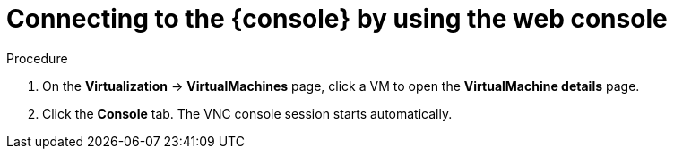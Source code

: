 // Module included in the following assemblies:
//
// * virt/virtual_machines/virt-accessing-vm-consoles.adoc

ifeval::["{context}" == "vnc-console"]
:vnc-console:
:console: VNC console
:console-menu: VNC console
endif::[]
ifeval::["{context}" == "serial-console"]
:serial-console:
:console: serial console
:console-menu: Serial console
endif::[]
ifeval::["{context}" == "desktop-viewer"]
:desktop-viewer:
:console: desktop viewer
:console-menu: Desktop viewer
endif::[]

:_mod-docs-content-type: PROCEDURE
[id="virt-connecting-to-vm-console-web_{context}"]
= Connecting to the {console} by using the web console

ifdef::vnc-console,serial-console[]
You can connect to the {console} of a virtual machine (VM) by using the {product-title} web console.
endif::[]
ifdef::desktop-viewer[]
You can connect to the {console} of a Windows virtual machine (VM) by using the {product-title} web console.
endif::[]

ifdef::vnc-console[]
[NOTE]
====
If you connect to a Windows VM with a vGPU assigned as a mediated device, you can switch between the default display and the vGPU display.
====
endif::[]

ifdef::desktop-viewer[]
.Prerequisites

* You installed the QEMU guest agent on the Windows VM.
* You have an RDP client installed.
endif::[]

.Procedure

. On the *Virtualization* -> *VirtualMachines* page, click a VM to open the *VirtualMachine details* page.
. Click the *Console* tab. The VNC console session starts automatically.
ifdef::desktop-viewer,serial-console[]
. Click *Disconnect* to end the VNC console session. Otherwise, the VNC console session continues to run in the background.
. Select *{console-menu}* from the console list.
endif::[]
ifdef::desktop-viewer[]
. Click *Create RDP Service* to open the *RDP Service* dialog.
. Select *Expose RDP Service* and click *Save* to create a node port service.
. Click *Launch Remote Desktop* to download an `.rdp` file and launch the {console}.
endif::[]
ifdef::vnc-console[]
. Optional: To switch to the vGPU display of a Windows VM, select *Ctl + Alt + 2* from the *Send key* list.
+
* Select *Ctl + Alt + 1* from the *Send key* list to restore the default display.
endif::[]
ifdef::vnc-console,serial-console[]
. To end the console session, click outside the console pane and then click *Disconnect*.
endif::[]

ifeval::["{context}" == "vnc-console"]
:!vnc-console:
:console!:
:console-menu!:
endif::[]
ifeval::["{context}" == "serial-console"]
:!serial-console:
:console!:
:console-menu!:
endif::[]
ifeval::["{context}" == "desktop-viewer"]
:!desktop-viewer:
:console!:
:console-menu!:
endif::[]
